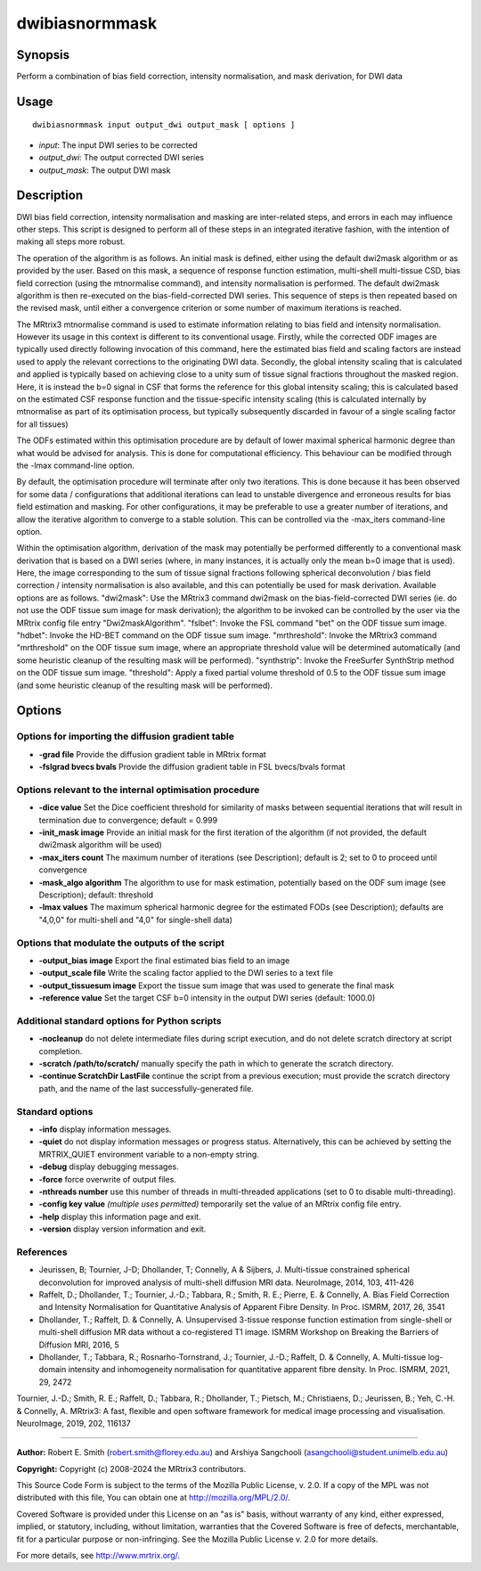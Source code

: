 .. _dwibiasnormmask:

dwibiasnormmask
===============

Synopsis
--------

Perform a combination of bias field correction, intensity normalisation, and mask derivation, for DWI data

Usage
-----

::

    dwibiasnormmask input output_dwi output_mask [ options ]

-  *input*: The input DWI series to be corrected
-  *output_dwi*: The output corrected DWI series
-  *output_mask*: The output DWI mask

Description
-----------

DWI bias field correction, intensity normalisation and masking are inter-related steps, and errors in each may influence other steps. This script is designed to perform all of these steps in an integrated iterative fashion, with the intention of making all steps more robust.

The operation of the algorithm is as follows. An initial mask is defined, either using the default dwi2mask algorithm or as provided by the user. Based on this mask, a sequence of response function estimation, multi-shell multi-tissue CSD, bias field correction (using the mtnormalise command), and intensity normalisation is performed. The default dwi2mask algorithm is then re-executed on the bias-field-corrected DWI series. This sequence of steps is then repeated based on the revised mask, until either a convergence criterion or some number of maximum iterations is reached.

The MRtrix3 mtnormalise command is used to estimate information relating to bias field and intensity normalisation. However its usage in this context is different to its conventional usage. Firstly, while the corrected ODF images are typically used directly following invocation of this command, here the estimated bias field and scaling factors are instead used to apply the relevant corrections to the originating DWI data. Secondly, the global intensity scaling that is calculated and applied is typically based on achieving close to a unity sum of tissue signal fractions throughout the masked region. Here, it is instead the b=0 signal in CSF that forms the reference for this global intensity scaling; this is calculated based on the estimated CSF response function and the tissue-specific intensity scaling (this is calculated internally by mtnormalise as part of its optimisation process, but typically subsequently discarded in favour of a single scaling factor for all tissues)

The ODFs estimated within this optimisation procedure are by default of lower maximal spherical harmonic degree than what would be advised for analysis. This is done for computational efficiency. This behaviour can be modified through the -lmax command-line option.

By default, the optimisation procedure will terminate after only two iterations. This is done because it has been observed for some data / configurations that additional iterations can lead to unstable divergence and erroneous results for bias field estimation and masking. For other configurations, it may be preferable to use a greater number of iterations, and allow the iterative algorithm to converge to a stable solution. This can be controlled via the -max_iters command-line option.

Within the optimisation algorithm, derivation of the mask may potentially be performed differently to a conventional mask derivation that is based on a DWI series (where, in many instances, it is actually only the mean b=0 image that is used). Here, the image corresponding to the sum of tissue signal fractions following spherical deconvolution / bias field correction / intensity normalisation is also available, and this can potentially be used for mask derivation. Available options are as follows. "dwi2mask": Use the MRtrix3 command dwi2mask on the bias-field-corrected DWI series (ie. do not use the ODF tissue sum image for mask derivation); the algorithm to be invoked can be controlled by the user via the MRtrix config file entry "Dwi2maskAlgorithm". "fslbet": Invoke the FSL command "bet" on the ODF tissue sum image. "hdbet": Invoke the HD-BET command on the ODF tissue sum image. "mrthreshold": Invoke the MRtrix3 command "mrthreshold" on the ODF tissue sum image, where an appropriate threshold value will be determined automatically (and some heuristic cleanup of the resulting mask will be performed). "synthstrip": Invoke the FreeSurfer SynthStrip method on the ODF tissue sum image. "threshold": Apply a fixed partial volume threshold of 0.5 to the ODF tissue sum image  (and some heuristic cleanup of the resulting mask will be performed).

Options
-------

Options for importing the diffusion gradient table
^^^^^^^^^^^^^^^^^^^^^^^^^^^^^^^^^^^^^^^^^^^^^^^^^^

- **-grad file** Provide the diffusion gradient table in MRtrix format

- **-fslgrad bvecs bvals** Provide the diffusion gradient table in FSL bvecs/bvals format

Options relevant to the internal optimisation procedure
^^^^^^^^^^^^^^^^^^^^^^^^^^^^^^^^^^^^^^^^^^^^^^^^^^^^^^^

- **-dice value** Set the Dice coefficient threshold for similarity of masks between sequential iterations that will result in termination due to convergence; default = 0.999

- **-init_mask image** Provide an initial mask for the first iteration of the algorithm (if not provided, the default dwi2mask algorithm will be used)

- **-max_iters count** The maximum number of iterations (see Description); default is 2; set to 0 to proceed until convergence

- **-mask_algo algorithm** The algorithm to use for mask estimation, potentially based on the ODF sum image (see Description); default: threshold

- **-lmax values** The maximum spherical harmonic degree for the estimated FODs (see Description); defaults are "4,0,0" for multi-shell and "4,0" for single-shell data)

Options that modulate the outputs of the script
^^^^^^^^^^^^^^^^^^^^^^^^^^^^^^^^^^^^^^^^^^^^^^^

- **-output_bias image** Export the final estimated bias field to an image

- **-output_scale file** Write the scaling factor applied to the DWI series to a text file

- **-output_tissuesum image** Export the tissue sum image that was used to generate the final mask

- **-reference value** Set the target CSF b=0 intensity in the output DWI series (default: 1000.0)

Additional standard options for Python scripts
^^^^^^^^^^^^^^^^^^^^^^^^^^^^^^^^^^^^^^^^^^^^^^

- **-nocleanup** do not delete intermediate files during script execution, and do not delete scratch directory at script completion.

- **-scratch /path/to/scratch/** manually specify the path in which to generate the scratch directory.

- **-continue ScratchDir LastFile** continue the script from a previous execution; must provide the scratch directory path, and the name of the last successfully-generated file.

Standard options
^^^^^^^^^^^^^^^^

- **-info** display information messages.

- **-quiet** do not display information messages or progress status. Alternatively, this can be achieved by setting the MRTRIX_QUIET environment variable to a non-empty string.

- **-debug** display debugging messages.

- **-force** force overwrite of output files.

- **-nthreads number** use this number of threads in multi-threaded applications (set to 0 to disable multi-threading).

- **-config key value**  *(multiple uses permitted)* temporarily set the value of an MRtrix config file entry.

- **-help** display this information page and exit.

- **-version** display version information and exit.

References
^^^^^^^^^^

* Jeurissen, B; Tournier, J-D; Dhollander, T; Connelly, A & Sijbers, J. Multi-tissue constrained spherical deconvolution for improved analysis of multi-shell diffusion MRI data. NeuroImage, 2014, 103, 411-426

* Raffelt, D.; Dhollander, T.; Tournier, J.-D.; Tabbara, R.; Smith, R. E.; Pierre, E. & Connelly, A. Bias Field Correction and Intensity Normalisation for Quantitative Analysis of Apparent Fibre Density. In Proc. ISMRM, 2017, 26, 3541

* Dhollander, T.; Raffelt, D. & Connelly, A. Unsupervised 3-tissue response function estimation from single-shell or multi-shell diffusion MR data without a co-registered T1 image. ISMRM Workshop on Breaking the Barriers of Diffusion MRI, 2016, 5

* Dhollander, T.; Tabbara, R.; Rosnarho-Tornstrand, J.; Tournier, J.-D.; Raffelt, D. & Connelly, A. Multi-tissue log-domain intensity and inhomogeneity normalisation for quantitative apparent fibre density. In Proc. ISMRM, 2021, 29, 2472

Tournier, J.-D.; Smith, R. E.; Raffelt, D.; Tabbara, R.; Dhollander, T.; Pietsch, M.; Christiaens, D.; Jeurissen, B.; Yeh, C.-H. & Connelly, A. MRtrix3: A fast, flexible and open software framework for medical image processing and visualisation. NeuroImage, 2019, 202, 116137

--------------



**Author:** Robert E. Smith (robert.smith@florey.edu.au) and Arshiya Sangchooli (asangchooli@student.unimelb.edu.au)

**Copyright:** Copyright (c) 2008-2024 the MRtrix3 contributors.

This Source Code Form is subject to the terms of the Mozilla Public
License, v. 2.0. If a copy of the MPL was not distributed with this
file, You can obtain one at http://mozilla.org/MPL/2.0/.

Covered Software is provided under this License on an "as is"
basis, without warranty of any kind, either expressed, implied, or
statutory, including, without limitation, warranties that the
Covered Software is free of defects, merchantable, fit for a
particular purpose or non-infringing.
See the Mozilla Public License v. 2.0 for more details.

For more details, see http://www.mrtrix.org/.

